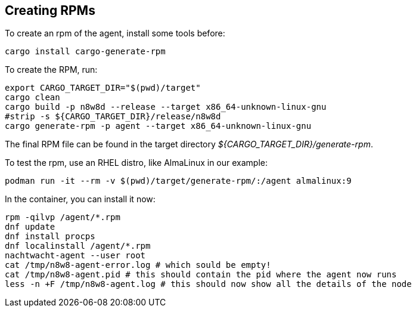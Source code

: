 == Creating RPMs

To create an rpm of the agent, install some tools before:

[,shell]
----
cargo install cargo-generate-rpm
----

To create the RPM, run:

[source,shell]
----
export CARGO_TARGET_DIR="$(pwd)/target"
cargo clean
cargo build -p n8w8d --release --target x86_64-unknown-linux-gnu
#strip -s ${CARGO_TARGET_DIR}/release/n8w8d
cargo generate-rpm -p agent --target x86_64-unknown-linux-gnu
----

The final RPM file can be found in the target directory _${CARGO_TARGET_DIR}/generate-rpm_.

To test the rpm, use an RHEL distro, like AlmaLinux in our example:

[,shell]
----
podman run -it --rm -v $(pwd)/target/generate-rpm/:/agent almalinux:9
----

In the container, you can install it now:

[,shell]
----
rpm -qilvp /agent/*.rpm
dnf update
dnf install procps
dnf localinstall /agent/*.rpm
nachtwacht-agent --user root
cat /tmp/n8w8-agent-error.log # which sould be empty!
cat /tmp/n8w8-agent.pid # this should contain the pid where the agent now runs
less -n +F /tmp/n8w8-agent.log # this should now show all the details of the node
----
